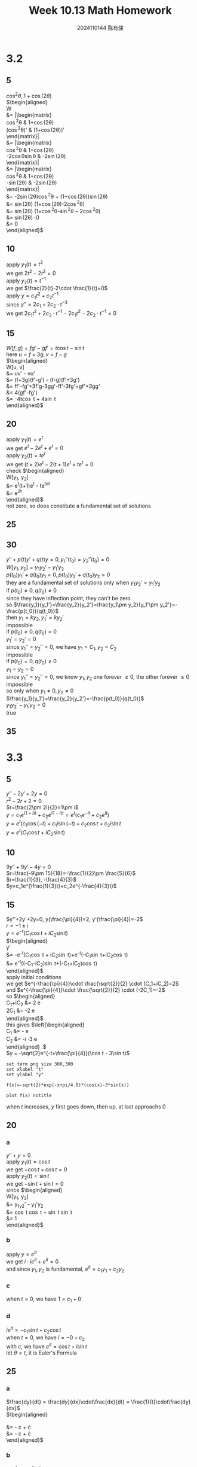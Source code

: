 #+TITLE: Week 10.13 Math Homework
#+AUTHOR: 2024110144 陈有骏
#+LATEX_COMPILER: xelatex
#+LATEX_CLASS: article
#+LATEX_CLASS_OPTIONS: [a4paper,10pt]
#+LATEX_HEADER: \usepackage[margin=0.5in]{geometry}
#+LATEX_HEADER: \usepackage{xeCJK}
#+LATEX_HEADER: \usepackage{fontspec}
#+LATEX_HEADER: \usepackage{amsmath}
#+LATEX_HEADER: \setCJKmainfont{WenQuanYi Zen Hei}
#+OPTIONS: \n:t toc:nil num:nil date:nil

#+begin_comment
3.2 1-38 mod 5 (P133)
3.3 1-36 mod 5 (P139)
3.4 1-30 mod 6 (P147)
#+end_comment

* 3.2
** 5
$cos^2\theta, 1 + \cos (2\theta)$
$\begin{aligned}
W
&= \left|\begin{matrix}
\cos^2\theta & 1+\cos(2\theta)\\
(\cos^2\theta)' & (1+\cos(2\theta))'
\end{matrix}\right|\\
&= \left|\begin{matrix}
\cos^2\theta & 1+\cos(2\theta)\\
-2\cos\theta\sin\theta & -2\sin(2\theta)
\end{matrix}\right|\\
&= \left|\begin{matrix}
\cos^2\theta & 1+\cos(2\theta)\\
-\sin(2\theta) & -2\sin(2\theta)
\end{matrix}\right|\\
&= -2\sin(2\theta)\cos^2\theta + (1+\cos(2\theta))\sin(2\theta)\\
&= \sin(2\theta) (1+\cos(2\theta)-2\cos^2\theta)\\
&= \sin(2\theta) (1+\cos^2\theta-\sin^2\theta-2\cos^2\theta)\\
&= \sin(2\theta) \cdot 0\\
&= 0
\end{aligned}$

** 10
apply $y_1(t)=t^2$
we get $2t^2-2t^2=0$
apply $y_2(t)=t^{-1}$
we get $\frac{2}{t}-2\cdot \frac{1}{t}=0$
apply $y = c_1t^2+c_2t^{-1}$
since $y'' = 2c_1+2c_2\cdot t^{-3}$
we get $2c_1t^2+2c_2\cdot t^{-1} - 2c_1t^2 - 2c_2\cdot t^{-1} = 0$

** 15
$W[f, g] = fg' - gf' = t\cos t-\sin t$
here $u = f + 3g, v = f - g$
$\begin{aligned}
W[u, v]
&= uv' - vu'\\
&= (f+3g)(f'-g') - (f-g)(f'+3g')\\
&= ff'-fg'+3f'g-3gg'-ff'-3fg'+gf'+3gg'\\
&= 4(gf'-fg')\\
&= -4t\cos t + 4\sin t
\end{aligned}$

** 20
apply $y_1(t)=e^t$
we get $e^t-2e^t+e^t=0$
apply $y_2(t)=te^t$
we get $(t+2)e^t-2(t+1)e^t+te^t=0$
check $\begin{aligned}
W[y_1, y_2]
&= e^t(t+1)e^t - te^te^t\\
&= e^{2t}
\end{aligned}$
not zero, so does constitute a fundamental set of solutions

** 25

** 30
#+begin_comment
Prove that if $y_1$ and $y_2$ have a common point of inflection $t_0$ in $I$
then they cannot be a fundamental set of solutions on $I$ unless both $p$ and $q$
are zero at $t_0$
#+end_comment
$y''+p(t)y'+q(t)y=0, y_1''(t_0)=y_2''(t_0)=0$
$W[y_1, y_2] = y_1y_2'-y_1'y_2$
$p(t_0)y_1'+q(t_0)y_1=0, p(t_0)y_2'+q(t_0)y_2=0$
they are a fundamental set of solutions only when $y_1y_2'=y_1'y_2$
if $p(t_0)\neq 0, q(t_0)\neq 0$
since they have inflection point, they can't be zero
so $\frac{y_1}{y_1'}=\frac{y_2}{y_2'}=\frac{y_1\pm y_2}{y_1'\pm y_2'}=-\frac{p(t_0)}{q(t_0)}$
then $y_1=ky_2, y_1'=ky_2'$
impossible
if $p(t_0)\neq 0, q(t_0)=0$
$y_1'=y_2'=0$
since $y_1''=y_2''=0$, we have $y_1=C_1, y_2=C_2$
impossible
if $p(t_0)=0, q(t_0)\neq 0$
$y_1=y_2=0$
since $y_1''=y_2''=0$, we know $y_1, y_2$ one forever $\geq 0$, the other forever $\leq 0$
impossible
so only when $y_1\neq 0, y_2\neq 0$
$\frac{y_1}{y_1'}=\frac{y_2}{y_2'}=-\frac{p(t_0)}{q(t_0)}$
$y_1y_2'-y_1'y_2 = 0$
true

** 35

* 3.3
** 5
$y''-2y'+2y=0$
$r^2-2r+2=0$
$r=\frac{2\pm 2i}{2}=1\pm i$
$y=c_1e^{(1+i)t}+c_2e^{(1-i)t}=e^t(c_1e^{-it}+c_2e^{it})$
$y=e^t(c_1\cos(-t)+c_1i\sin(-t)+c_2\cos t+c_2i\sin t$
$y=e^t(C_1\cos t + iC_2\sin t)$
** 10
$9y''+9y'-4y=0$
$r=\frac{-9\pm 15}{18}=-\frac{1}{2}\pm \frac{5}{6}$
$r=\frac{1}{3}, -\frac{4}{3}$
$y=c_1e^{\frac{1}{3}t}+c_2e^{-\frac{4}{3}t}$
** 15
$y''+2y'+2y=0, y(\frac{\pi}{4})=2, y'(\frac{\pi}{4})=-2$
$r=-1\pm i$
$y=e^{-t}(C_1\cos t + iC_2\sin t)$
$\begin{aligned}
y'
&= -e^{-t}(C_1\cos t + iC_2\sin t)+e^{-t}(-C_1\sin t+iC_2\cos t)\\
&= e^{-t}\left((-C_1-iC_2)\sin t+(-C_1+iC_2)\cos t\right)
\end{aligned}$
apply initial conditions
we get $e^{-\frac{\pi}{4}}\cdot \frac{\sqrt{2}}{2} \cdot (C_1+iC_2)=2$
and $e^{-\frac{\pi}{4}}\cdot \frac{\sqrt{2}}{2} \cdot (-2C_1)=-2$
so $\begin{aligned}
C_1+iC_2 &= 2\sqrt{2} e^{\frac{\pi}{4}}\\
2C_1 &= -2\sqrt{2} e^{\frac{\pi}{4}}
\end{aligned}$
this gives $\left{\begin{aligned}
C_1 &= -\sqrt{2} e^{\frac{\pi}{4}}\\
C_2 &= -i \cdot 3\sqrt{2} e^{\frac{\pi}{4}}
\end{aligned}\right .$
$y = -\sqrt{2}e^{-t+\frac{\pi}{4}}(\cos t - 3\sin t)$

#+begin_src gnuplot :file 10.13-3.3-15.png :exports both
  set term png size 300,300
  set xlabel "t"
  set ylabel "y"

  f(x)=-sqrt(2)*exp(-x+pi/4.0)*(cos(x)-3*sin(x))

  plot f(x) notitle
#+end_src

#+RESULTS:
[[file:10.13-3.3-15.png]]

when $t$ increases, $y$ first goes down, then up, at last approachs $0$

** 20
*** a
$y''+y=0$
apply $y_1(t)=\cos t$
we get $-\cos t+\cos t=0$
apply $y_2(t)=\sin t$
we get $-\sin t+\sin t=0$
since $\begin{aligned}
W[y_1, y_2]
&= y_1y_2' - y_1'y_2\\
&= \cos t \cos t + \sin t \sin t\\
&= 1
\end{aligned}$
*** b
apply $y=e^{it}$
we get $i\cdot ie^{it} + e^{it}=0$
and since $y_1, y_2$ is fundamental, $e^{it}=c_1y_1+c_2y_2$
*** c
when $t=0$, we have $1=c_1+0$
*** d
$ie^{it} = -c_1\sin t + c_2\cos t$
when $t=0$, we have $i=-0+c_2$
with $c$, we have $e^{it}=\cos t + i\sin t$
let $\theta = t$, it is Euler's Formula
** 25
*** a
$\frac{dy}{dt} = \frac{dy}{dx}\cdot\frac{dx}{dt} = \frac{1}{t}\cdot\frac{dy}{dx}$
$\begin{aligned}
\frac{d^2y}{dt^2}
&= -\frac{1}{t^2} \cdot \frac{dy}{dx} + \frac{1}{t}\cdot \frac{d^2y}{dxdt}\\
&= -\frac{1}{t^2} \cdot \frac{dy}{dx} + \frac{1}{t^2}\cdot \frac{d^2y}{dx^2}
\end{aligned}$
*** b
apply results in $a$
we get $- \frac{dy}{dx} + \frac{d^2y}{dx^2} + \alpha \frac{dy}{dx} + \beta y = 0$
which is just $\frac{d^2y}{dx^2} + (\alpha-1) \frac{dy}{dx} + \beta y = 0$
** 30
$x=\ln t$
$\frac{d^2y}{dx^2} + 2\frac{dy}{dx} - 3y = 0$
$y''+2y'-3y=0$
$r^2+2r-3=0$
$(r+3)(r-1)=0$
$r=-3, 1$
$y_1(x)=e^{-3x}, y_2(x)=e^x$
$\begin{aligned}
W[y_1, y_2]
&= \left|\begin{matrix}
e^{-3x} & e^x\\
-3e^{-3x} & e^x
\end{matrix}\right|\\
&= e^{-2x}\left(1\times 1 - 1\times (-3)\right) \neq 0$
so $y_1(x)$ and $y_2(x)$ form a fundamental set of solution
then $y_1(\ln t), y_2(\ln t)$ form as well
so $y=c_1\frac{1}{t^3} + c_2t$
** 35
since $t>0$, $y''+(t-\frac{1}{t})y'+t^2y=0$
$x=u(t), p(t)=t-\frac{1}{t}, q(t)=t^2$
here $q(t)=t^2>0, 0<t<\infty$
so $x = u(t) = \int t dt = \frac{1}{2} t^2 + C$
since $\left(\frac{dx}{dt}\right)^2 = t^2$
then $frac{d^2x}{dt^2}=1$ and $p(t)\frac{dx}{dt}=(t^2-1)$
we have $t^2\frac{d^2y}{dx^2} + (1+t^2-1)\frac{dy}{dx} + t^2y = 0$
since $t^2>0$, we get $\frac{d^2y}{dx^2} + \frac{dy}{dx} + y = 0$
from $r^2+r+1=0$ we have $r=\frac{-1\pm i\sqrt{3}}{2}$
so $y_1(x)=e^{\frac{-1+i\sqrt{3}}{2}\cdot x}, y_2(x)=e^{\frac{-1-i\sqrt{3}}{2}\cdot x}$
$\begin{aligned}
W[y_1, y_2]
&= \left|\begin{matrix}
y_1(x) & y_2(x)\\
\frac{-1+i\sqrt{3}}{2}y_1(x) & \frac{-1-i\sqrt{3}}{2}y_2(x)
\end{matrix}\right|\\
&= \left|\begin{matrix}
e^{\frac{-1+i\sqrt{3}}{2}\cdot x} & e^{\frac{-1-i\sqrt{3}}{2}\cdot x}\\
\frac{-1+i\sqrt{3}}{2}e^{\frac{-1+i\sqrt{3}}{2}\cdot x} & \frac{-1-i\sqrt{3}}{2}e^{\frac{-1-i\sqrt{3}}{2}\cdot x}
\end{matrix}\right|\\
&= \frac{-1-i\sqrt{3}}{2}e^{-x} - \frac{-1+i\sqrt{3}}{2}e^{-x}\\
&= e^{-x}\left(\frac{-1-i\sqrt{3}}{2}-\frac{-1+i\sqrt{3}}{2}\right)\\
&= -e^{-x}\\
&\neq 0
\end{aligned}$
so $y_1(x), y_2(x)$ is a fundamental set of solution
then $y_1(\frac{1}{2} t^2 + C), y_2(\frac{1}{2} t^2 + C)$ is as well
which means $\begin{aligned}
y &= c_1e^{\frac{-1+i\sqrt{3}}{2}\cdot (\frac{1}{2} t^2 + C)} + c_2e^{\frac{-1-i\sqrt{3}}{2}\cdot (\frac{1}{2} t^2 + C)}\\
&= c_1e^{\frac{-1+i\sqrt{3}}{2}\cdot \frac{1}{2} t^2} + c_2e^{\frac{-1-i\sqrt{3}}{2}\cdot \frac{1}{2} t^2}\\
&= c_1e^{\frac{-1+i\sqrt{3}}{4} t^2} + c_2e^{\frac{-1-i\sqrt{3}}{4} t^2}
\end{aligned}$

* 3.4
** 6
$4y''+17y'+4y=0$
$4r^2+17r+4=0$
$\Delta = 17^2 - 4\times 4\times 4 = 225 = 15^2$
$r = \frac{-17\pm 15}{8}$
$r = -\frac{1}{4}, -4$
$y = c_1e^{-\frac{t}{4}}+c_2e^{-4t}$
** 12
$r=\frac{1}{2}$
$y=(c_1+c_2t)e^{\frac{t}{2}}$
apply $y(0)=2$
we get $c_1=2$
so $y=(2+c_2t)e^{\frac{t}{2}}$
apply $y'(0)=b$
since $y' = (\frac{c_1+c_2t}{2}+c_2)e^{\frac{t}{2}}$
we get $c_2+1=b$
so $y=(2+(b-1)t)e^{\frac{t}{2}}$
the critical point is of course $b=1$
** 18
since $t>0$, $y''-\frac{4}{t}y'+\frac{6}{t^2}y=0$
$p(t)=-\frac{4}{t}, q(t)=\frac{6}{t^2}$
given $y_1(t)=t^2$
we suppose $y=v(t)y_1(t)=v(t)t^2$
then $y'=v'(t)t^2+2tv(t)$
$y''=v''(t)t^2+4tv'(t)+2v(t)$
$v''(t)t^2+4tv'(t)+2v(t)+p(t)v'(t)t^2+2tp(t)v(t)+q(t)y=0$
$v''(t)t^2+4tv'(t)
** 24
** 30
